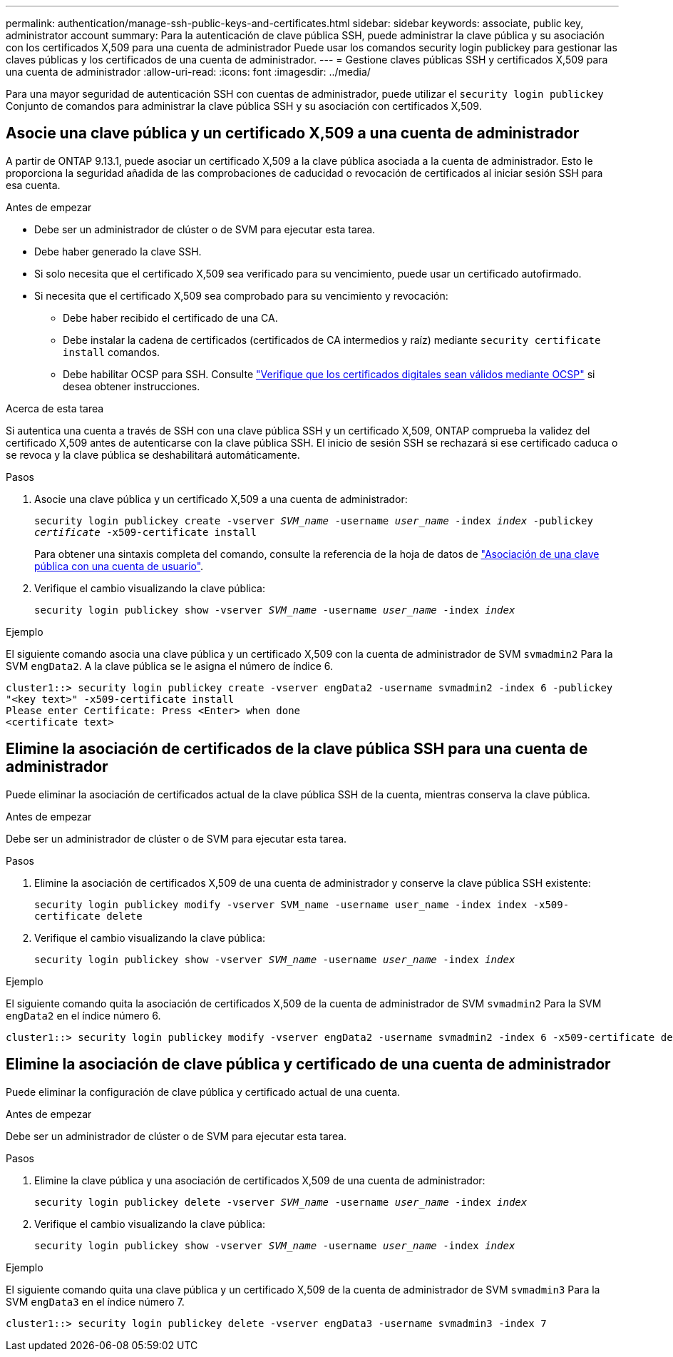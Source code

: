 ---
permalink: authentication/manage-ssh-public-keys-and-certificates.html 
sidebar: sidebar 
keywords: associate, public key, administrator account 
summary: Para la autenticación de clave pública SSH, puede administrar la clave pública y su asociación con los certificados X,509 para una cuenta de administrador Puede usar los comandos security login publickey para gestionar las claves públicas y los certificados de una cuenta de administrador. 
---
= Gestione claves públicas SSH y certificados X,509 para una cuenta de administrador
:allow-uri-read: 
:icons: font
:imagesdir: ../media/


[role="lead"]
Para una mayor seguridad de autenticación SSH con cuentas de administrador, puede utilizar el `security login publickey` Conjunto de comandos para administrar la clave pública SSH y su asociación con certificados X,509.



== Asocie una clave pública y un certificado X,509 a una cuenta de administrador

A partir de ONTAP 9.13.1, puede asociar un certificado X,509 a la clave pública asociada a la cuenta de administrador. Esto le proporciona la seguridad añadida de las comprobaciones de caducidad o revocación de certificados al iniciar sesión SSH para esa cuenta.

.Antes de empezar
* Debe ser un administrador de clúster o de SVM para ejecutar esta tarea.
* Debe haber generado la clave SSH.
* Si solo necesita que el certificado X,509 sea verificado para su vencimiento, puede usar un certificado autofirmado.
* Si necesita que el certificado X,509 sea comprobado para su vencimiento y revocación:
+
** Debe haber recibido el certificado de una CA.
** Debe instalar la cadena de certificados (certificados de CA intermedios y raíz) mediante `security certificate install` comandos.
** Debe habilitar OCSP para SSH. Consulte link:../system-admin/verify-digital-certificates-valid-ocsp-task.html["Verifique que los certificados digitales sean válidos mediante OCSP"^] si desea obtener instrucciones.




.Acerca de esta tarea
Si autentica una cuenta a través de SSH con una clave pública SSH y un certificado X,509, ONTAP comprueba la validez del certificado X,509 antes de autenticarse con la clave pública SSH. El inicio de sesión SSH se rechazará si ese certificado caduca o se revoca y la clave pública se deshabilitará automáticamente.

.Pasos
. Asocie una clave pública y un certificado X,509 a una cuenta de administrador:
+
`security login publickey create -vserver _SVM_name_ -username _user_name_ -index _index_ -publickey _certificate_ -x509-certificate install`

+
Para obtener una sintaxis completa del comando, consulte la referencia de la hoja de datos de link:config-worksheets-reference.html#associate-a-public-key-with-a-user-account["Asociación de una clave pública con una cuenta de usuario"^].

. Verifique el cambio visualizando la clave pública:
+
`security login publickey show -vserver _SVM_name_ -username _user_name_ -index _index_`



.Ejemplo
El siguiente comando asocia una clave pública y un certificado X,509 con la cuenta de administrador de SVM `svmadmin2` Para la SVM `engData2`. A la clave pública se le asigna el número de índice 6.

[listing]
----
cluster1::> security login publickey create -vserver engData2 -username svmadmin2 -index 6 -publickey
"<key text>" -x509-certificate install
Please enter Certificate: Press <Enter> when done
<certificate text>
----


== Elimine la asociación de certificados de la clave pública SSH para una cuenta de administrador

Puede eliminar la asociación de certificados actual de la clave pública SSH de la cuenta, mientras conserva la clave pública.

.Antes de empezar
Debe ser un administrador de clúster o de SVM para ejecutar esta tarea.

.Pasos
. Elimine la asociación de certificados X,509 de una cuenta de administrador y conserve la clave pública SSH existente:
+
`security login publickey modify -vserver SVM_name -username user_name -index index -x509-certificate delete`

. Verifique el cambio visualizando la clave pública:
+
`security login publickey show -vserver _SVM_name_ -username _user_name_ -index _index_`



.Ejemplo
El siguiente comando quita la asociación de certificados X,509 de la cuenta de administrador de SVM `svmadmin2` Para la SVM `engData2` en el índice número 6.

[listing]
----
cluster1::> security login publickey modify -vserver engData2 -username svmadmin2 -index 6 -x509-certificate delete
----


== Elimine la asociación de clave pública y certificado de una cuenta de administrador

Puede eliminar la configuración de clave pública y certificado actual de una cuenta.

.Antes de empezar
Debe ser un administrador de clúster o de SVM para ejecutar esta tarea.

.Pasos
. Elimine la clave pública y una asociación de certificados X,509 de una cuenta de administrador:
+
`security login publickey delete -vserver _SVM_name_ -username _user_name_ -index _index_`

. Verifique el cambio visualizando la clave pública:
+
`security login publickey show -vserver _SVM_name_ -username _user_name_ -index _index_`



.Ejemplo
El siguiente comando quita una clave pública y un certificado X,509 de la cuenta de administrador de SVM `svmadmin3` Para la SVM `engData3` en el índice número 7.

[listing]
----
cluster1::> security login publickey delete -vserver engData3 -username svmadmin3 -index 7
----